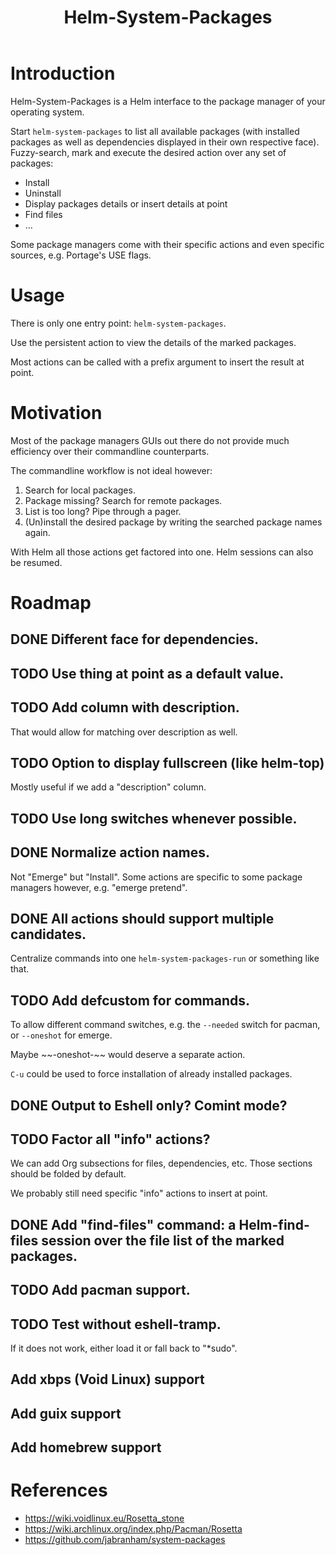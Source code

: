 #+TITLE: Helm-System-Packages

* Introduction

Helm-System-Packages is a Helm interface to the package manager of your operating system.

Start ~helm-system-packages~ to list all available packages (with installed
packages as well as dependencies displayed in their own respective face).
Fuzzy-search, mark and execute the desired action over any set of packages:

- Install
- Uninstall
- Display packages details or insert details at point
- Find files
- ...

Some package managers come with their specific actions and even specific sources, e.g. Portage's USE flags.

* Usage

There is only one entry point: ~helm-system-packages~.

Use the persistent action to view the details of the marked packages.

Most actions can be called with a prefix argument to insert the result at point.

* Motivation

Most of the package managers GUIs out there do not provide much efficiency over their commandline counterparts.

The commandline workflow is not ideal however:

1. Search for local packages.
2. Package missing?  Search for remote packages.
3. List is too long?  Pipe through a pager.
4. (Un)install the desired package by writing the searched package names again.

With Helm all those actions get factored into one.
Helm sessions can also be resumed.

* Roadmap
** DONE Different face for dependencies.
** TODO Use thing at point as a default value.
** TODO Add column with description.
That would allow for matching over description as well.
** TODO Option to display fullscreen (like helm-top)
Mostly useful if we add a "description" column.
** TODO Use long switches whenever possible.
** DONE Normalize action names.
Not "Emerge" but "Install".
Some actions are specific to some package managers however, e.g. "emerge pretend".
** DONE All actions should support multiple candidates.
Centralize commands into one ~helm-system-packages-run~ or something like that.
** TODO Add defcustom for commands.
To allow different command switches, e.g. the ~--needed~ switch for pacman, or ~--oneshot~ for emerge.

Maybe ~~-oneshot-~~ would deserve a separate action.

~C-u~ could be used to force installation of already installed packages.
** DONE Output to Eshell only? Comint mode?
** TODO Factor all "info" actions?
We can add Org subsections for files, dependencies, etc.
Those sections should be folded by default.

We probably still need specific "info" actions to insert at point.
** DONE Add "find-files" command: a Helm-find-files session over the file list of the marked packages.
** TODO Add pacman support.
** TODO Test without eshell-tramp.
If it does not work, either load it or fall back to "*sudo".
** Add xbps (Void Linux) support
** Add guix support
** Add homebrew support

* References
- https://wiki.voidlinux.eu/Rosetta_stone
- https://wiki.archlinux.org/index.php/Pacman/Rosetta
- https://github.com/jabranham/system-packages
